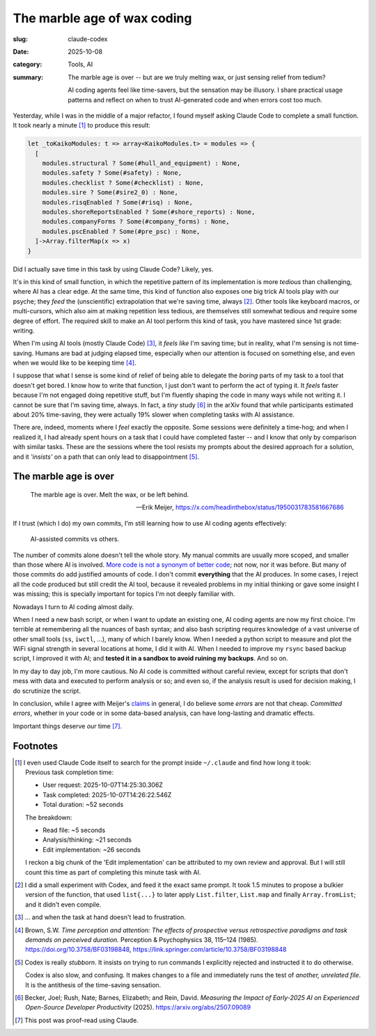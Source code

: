 ==============================
 The marble age of wax coding
==============================

:slug: claude-codex
:date: 2025-10-08
:category: Tools, AI
:summary: The marble age is over -- but are we truly melting wax, or just
          sensing relief from tedium?

          AI coding agents feel like time-savers, but the sensation may be
          illusory.  I share practical usage patterns and reflect on when to
          trust AI-generated code and when errors cost too much.

Yesterday, while I was in the middle of a major refactor, I found myself
asking Claude Code to complete a small function.  It took nearly a minute
[#meta-clauding]_ to produce this result:

.. code-block:: reason

   let _toKaikoModules: t => array<KaikoModules.t> = modules => {
     [
       modules.structural ? Some(#hull_and_equipment) : None,
       modules.safety ? Some(#safety) : None,
       modules.checklist ? Some(#checklist) : None,
       modules.sire ? Some(#sire2_0) : None,
       modules.risqEnabled ? Some(#risq) : None,
       modules.shoreReportsEnabled ? Some(#shore_reports) : None,
       modules.companyForms ? Some(#company_forms) : None,
       modules.pscEnabled ? Some(#pre_psc) : None,
     ]->Array.filterMap(x => x)
   }

Did I actually save time in this task by using Claude Code?  Likely, yes.

It's in this kind of small function, in which the repetitive pattern of its
implementation is more *tedious* than challenging, where AI has a clear edge.
At the same time, this kind of function also exposes one big trick AI tools
play with our psyche; they *feed* the (unscientific) extrapolation that we're
saving time, always [#meta-codexing]_.  Other tools like keyboard macros, or
multi-cursors, which also aim at making repetition less tedious, are
themselves still somewhat tedious and require some degree of effort.  The
required skill to make an AI tool perform this kind of task, you have mastered
since 1st grade: writing.

When I'm using AI tools (mostly Claude Code) [#frustration-excluded]_, it
*feels like* I'm saving time; but in reality, what I'm sensing is not
time-saving.  Humans are bad at judging elapsed time, especially when our
attention is focused on something else, and even when we would like to be keeping
time [#attention]_.

I suppose that what I sense is some kind of relief of being able to delegate
the *boring* parts of my task to a tool that doesn't get bored.  I know how to
write that function, I just don't want to perform the act of typing it.  It
*feels* faster because I'm not engaged doing repetitive stuff, but I'm
fluently shaping the code in many ways while not writing it.  I cannot be
sure that I'm saving time, always.  In fact, a *tiny* study [#ai-slow]_ in the
arXiv found that while participants estimated about 20% time-saving, they were
actually 19% slower when completing tasks with AI assistance.

There are, indeed, moments where I *feel* exactly the opposite.  Some sessions
were definitely a time-hog; and when I realized it, I had already spent hours
on a task that I could have completed faster -- and I know that only by
comparison with similar tasks. These are the sessions where the tool resists
my prompts about the desired approach for a solution, and it *'insists'* on a
path that can only lead to disappointment [#codex-stubborn]_.


The marble age is over
======================

.. epigraph::

   The marble age is over. Melt the wax, or be left behind.

   -- Erik Meijer, https://x.com/headinthebox/status/1950031783581667686


If I trust (which I do) my own commits, I'm still learning how to use AI
coding agents effectively:

.. figure:: /images/2025/ai-commits-analysis.png
   :alt: Chart analyzing AI-assisted commits vs others.
   :width: 90%

   AI-assisted commits vs others.

The number of commits alone doesn't tell the whole story.  My manual commits
are usually more scoped, and smaller than those where AI is involved. `More
code is not a synonym of better code
</2025/07/25/adding-code-is-easy.html>`__; not now, nor it was before.  But
many of those commits do add justified amounts of code.  I don't commit
**everything** that the AI produces.  In some cases, I reject all the code
produced but still credit the AI tool, because it revealed problems in my initial
thinking or gave some insight I was missing; this is specially important for
topics I'm not deeply familiar with.

Nowadays I turn to AI coding almost daily.

When I need a new bash script, or when I want to update an existing one, AI
coding agents are now my first choice.  I'm terrible at remembering all the
nuances of bash syntax; and also bash scripting requires knowledge of a vast
universe of other small tools (``ss``, ``iwctl``, ...), many of which I barely
know.  When I needed a python script to measure and plot the WiFi signal
strength in several locations at home, I did it with AI.  When I needed to
improve my ``rsync`` based backup script, I improved it with AI; and **tested it
in a sandbox to avoid ruining my backups**. And so on.

In my day to day job, I'm more cautious.  No AI code is committed without
careful review, except for scripts that don't mess with data and executed to
perform analysis or so; and even so, if the analysis result is used for
decision making, I do scrutinize the script.

In conclusion, while I agree with Meijer's claims__ in general, I do believe
some *errors* are not that cheap.  *Committed errors*, whether in your code or
in some data-based analysis, can have long-lasting and dramatic effects.

__ https://x.com/headinthebox/status/1950031783581667686

Important things deserve *our* time [#ai-credit]_.


Footnotes
=========

.. [#meta-clauding] I even used Claude Code itself to search for the prompt
   inside ``~/.claude`` and find how long it took:

   .. compound::

      Previous task completion time:

      - User request: 2025-10-07T14:25:30.306Z
      - Task completed: 2025-10-07T14:26:22.546Z
      - Total duration: ~52 seconds

      The breakdown:

      - Read file: ~5 seconds
      - Analysis/thinking: ~21 seconds
      - Edit implementation: ~26 seconds

   I reckon a big chunk of the 'Edit implementation' can be attributed to my
   own review and approval.  But I will still count this time as part of
   completing this minute task with AI.

.. [#meta-codexing] I did a small experiment with Codex, and feed it the exact
   same prompt.  It took 1.5 minutes to propose a bulkier version of the
   function, that used ``list{...}`` to later apply ``List.filter``,
   ``List.map`` and finally ``Array.fromList``; and it didn't even compile.

.. [#frustration-excluded] ... and when the task at hand doesn't lead to
   frustration.

.. [#attention] Brown, S.W. *Time perception and attention: The effects of
   prospective versus retrospective paradigms and task demands on perceived
   duration.* Perception & Psychophysics 38, 115–124
   (1985). https://doi.org/10.3758/BF03198848,
   https://link.springer.com/article/10.3758/BF03198848


.. [#codex-stubborn] Codex is really *stubborn*.  It insists on trying to run
   commands I explicitly rejected and instructed it to do otherwise.

   Codex is also slow, and confusing.  It makes changes to a file and
   immediately runs the test of *another, unrelated file*.  It is the
   antithesis of the time-saving sensation.

.. [#ai-slow] Becker, Joel; Rush, Nate; Barnes, Elizabeth; and Rein,
   David. *Measuring the Impact of Early-2025 AI on Experienced Open-Source
   Developer Productivity* (2025). https://arxiv.org/abs/2507.09089

.. [#ai-credit] This post was proof-read using Claude.
